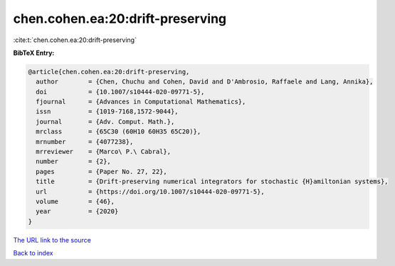 chen.cohen.ea:20:drift-preserving
=================================

:cite:t:`chen.cohen.ea:20:drift-preserving`

**BibTeX Entry:**

.. code-block:: bibtex

   @article{chen.cohen.ea:20:drift-preserving,
     author        = {Chen, Chuchu and Cohen, David and D'Ambrosio, Raffaele and Lang, Annika},
     doi           = {10.1007/s10444-020-09771-5},
     fjournal      = {Advances in Computational Mathematics},
     issn          = {1019-7168,1572-9044},
     journal       = {Adv. Comput. Math.},
     mrclass       = {65C30 (60H10 60H35 65C20)},
     mrnumber      = {4077238},
     mrreviewer    = {Marco\ P.\ Cabral},
     number        = {2},
     pages         = {Paper No. 27, 22},
     title         = {Drift-preserving numerical integrators for stochastic {H}amiltonian systems},
     url           = {https://doi.org/10.1007/s10444-020-09771-5},
     volume        = {46},
     year          = {2020}
   }

`The URL link to the source <https://doi.org/10.1007/s10444-020-09771-5>`__


`Back to index <../By-Cite-Keys.html>`__
